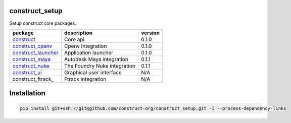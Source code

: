 construct_setup
===============
Setup construct core packages.

+---------------------+------------------------------+---------+
| package             | description                  | version |
+=====================+==============================+=========+
| construct_          | Core api                     | 0.1.0   |
+---------------------+------------------------------+---------+
| construct_cpenv_    | Cpenv Integration            | 0.1.0   |
+---------------------+------------------------------+---------+
| construct_launcher_ | Application launcher         | 0.1.0   |
+---------------------+------------------------------+---------+
| construct_maya_     | Autodesk Maya integration    | 0.1.1   |
+---------------------+------------------------------+---------+
| construct_nuke_     | The Foundry Nuke integration | 0.1.1   |
+---------------------+------------------------------+---------+
| construct_ui_       | Graphical user interface     | N/A     |
+---------------------+------------------------------+---------+
| construct_ftrack_   | Ftrack integration           | N/A     |
+---------------------+------------------------------+---------+

Installation
============

.. code-block:: console

    pip install git+ssh://git@github.com/construct-org/construct_setup.git -I --process-dependency-links


.. _construct: https://github.com/construct-org/construct
.. _construct_cpenv: https://github.com/construct-org/construct_cpenv
.. _construct_launcher: https://github.com/construct-org/construct_launcher
.. _construct_maya: https://github.com/construct-org/construct_maya
.. _construct_nuke: https://github.com/construct-org/construct_nuke
.. _construct_ui: https://github.com/construct-org/construct_ui
